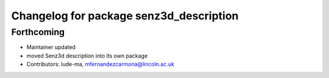 ^^^^^^^^^^^^^^^^^^^^^^^^^^^^^^^^^^^^^^^^
Changelog for package senz3d_description
^^^^^^^^^^^^^^^^^^^^^^^^^^^^^^^^^^^^^^^^

Forthcoming
-----------
* Maintainer updated
* moved Senz3d description into its own package
* Contributors: lude-ma, mfernandezcarmona@lincoln.ac.uk
